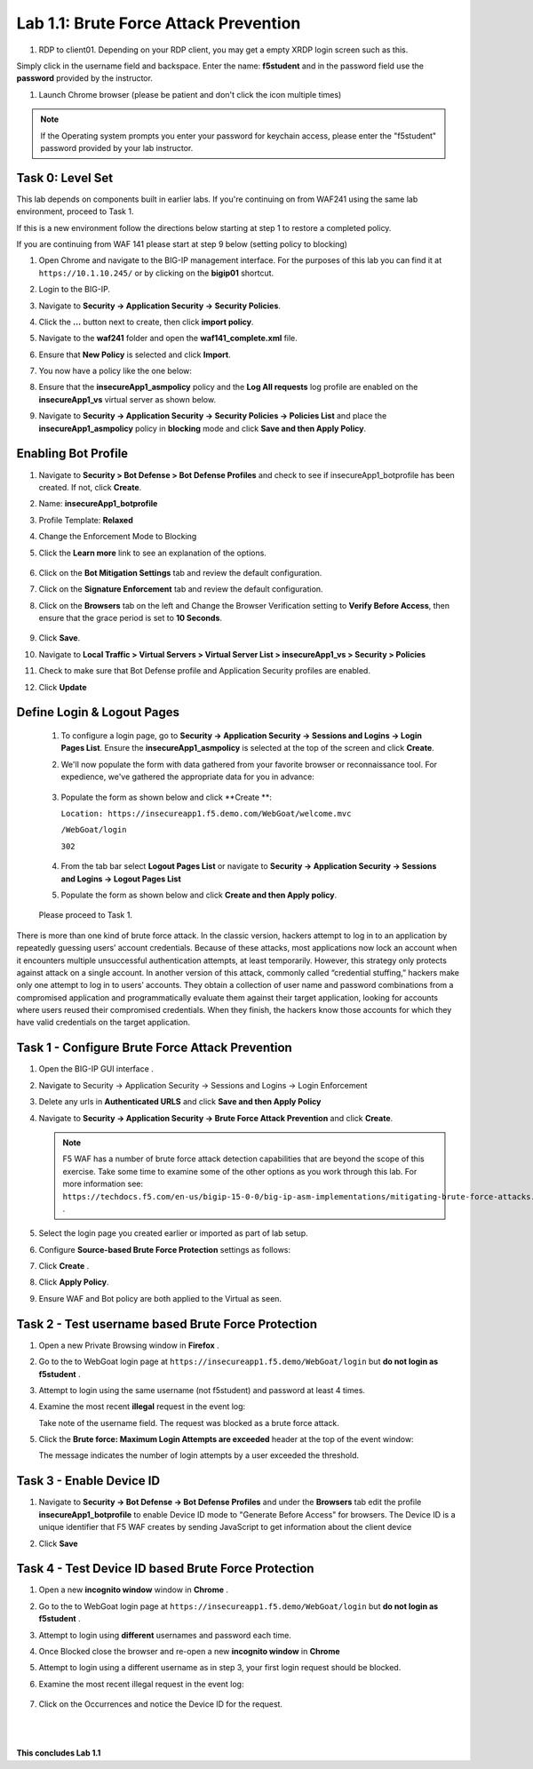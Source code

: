 Lab 1.1: Brute Force Attack Prevention
####################################

..  |lab1-1| image:: images/lab1-1.png
        :width: 800px
..  |lab1-2| image:: images/lab1-2.png
        :width: 800px
..  |lab1-2.1| image:: images/lab1-2.1.png
        :width: 800px
..  |lab1-3| image:: images/lab1-3.png
        :width: 800px
..  |lab1-4| image:: images/lab1-4.png
        :width: 800px
..  |lab1-5| image:: images/lab1-5.png
        :width: 800px
..  |lab1-6| image:: images/lab1-6.png
        :width: 800px
..  |lab1-7| image:: images/lab1-7.png
        :width: 800px
..  |lab41-17| image:: images/lab41-17.png
        :width: 800px
..  |lab41-18| image:: images/lab41-18.png
        :width: 800px
..  |lab41-19| image:: images/lab41-19.png
        :width: 800px
..  |lab41-20| image:: images/lab41-20.png
        :width: 800px
..  |pbd| image:: images/pbd.png
        :width: 800px
..  |lab41-01| image:: images/lab41-01.png
        :width: 800px
..  |log_profile| image:: images/log_profile.png
        :width: 800px
..  |bot_profile| image:: images/bot_profile.png
        :width: 800px
..  |setblock| image:: images/setblock.png
        :width: 800px
..  |bot_vs| image:: images/bot_vs.png
        :width: 800px
..  |lab41-03| image:: images/lab41-03.png
        :width: 800px
..  |lab41-04| image:: images/lab41-04.png
        :width: 800px
..  |lab41-05| image:: images/lab41-05.png
        :width: 800px
..  |lab41-06| image:: images/lab41-06.png
        :width: 800px
..  |lab41-07| image:: images/lab41-07.png
        :width: 800px


..  |lab41-007| image:: images/lab41-007.png
        :width: 800px


#. RDP to client01. Depending on your RDP client, you may get a empty XRDP login screen such as this.

.. image:: images/xrdp.png
  :width: 600 px

Simply click in the username field and backspace. Enter the name: **f5student** and in the password field use the **password** provided by the instructor.

#. Launch Chrome browser (please be patient and don't click the icon multiple times)

.. NOTE:: If the Operating system prompts you enter your password for keychain access, please enter the "f5student" password provided by your lab instructor.

.. image:: images/keychain.png
  :width: 600 px



Task 0: Level Set
~~~~~~~~~~~~~~~~~

This lab depends on components built in earlier labs.  If you're continuing on from WAF241 using the same lab environment, proceed to Task 1.

If this is a new environment follow the directions below starting at step 1 to restore a completed policy.

If you are continuing from WAF 141 please start at step 9 below (setting policy to blocking)

#.  Open Chrome and navigate to the BIG-IP management interface.  For the purposes of this lab you can find it at ``https://10.1.10.245/`` or by clicking on the **bigip01** shortcut.

#.  Login to the BIG-IP.

#.  Navigate to **Security -> Application Security -> Security Policies**.

#.  Click the **...** button next to create, then click **import policy**.

    |lab41-17|

#.  Navigate to the **waf241** folder and open the **waf141_complete.xml** file.

    |lab41-18|

#.  Ensure that **New Policy** is selected and click **Import**.

    |lab41-19|

#.  You now have a policy like the one below:

    |lab41-20|

#.  Ensure that the **insecureApp1_asmpolicy** policy and the **Log All requests** log profile are enabled on the **insecureApp1_vs** virtual server as shown below.

    |lab41-01|

#.  Navigate to  **Security -> Application Security -> Security Policies -> Policies List** and place the **insecureApp1_asmpolicy** policy in **blocking** mode and click **Save and then Apply Policy**.

    |lab41-007|


Enabling Bot Profile
~~~~~~~~~~~~~~~~~~~~



#.  Navigate to **Security > Bot Defense > Bot Defense Profiles** and check to see if insecureApp1_botprofile has been created.  If not, click **Create**.
#.  Name: **insecureApp1_botprofile**
#.  Profile Template: **Relaxed**
#.  Change the Enforcement Mode to Blocking
#.  Click the **Learn more** link to see an explanation of the options.

        |bot_profile|

#.  Click on the **Bot Mitigation Settings** tab and review the default configuration.
#.  Click on the **Signature Enforcement** tab and review the default configuration.
#.  Click on the **Browsers** tab on the left and Change the Browser Verification setting to **Verify Before Access**, then ensure that the grace period is set to **10 Seconds**.

        |pbd|

#.  Click **Save**.
#.  Navigate to **Local Traffic > Virtual Servers > Virtual Server List > insecureApp1_vs > Security > Policies**
#.  Check to make sure that Bot Defense profile and Application Security profiles are enabled.
#.  Click **Update**

        |lab1-2.1|


Define Login & Logout Pages
~~~~~~~~~~~~~~~~~~~~~~~~~~~~~~~~~~~

        #.  To configure a login page, go to **Security -> Application Security -> Sessions and Logins -> Login Pages List**.  Ensure the **insecureApp1_asmpolicy** is selected at the top of the screen and click **Create**.

        #.  We'll now populate the form with data gathered from your favorite browser or reconnaissance tool.  For expedience, we've gathered the appropriate data for you in advance:

                |lab41-03|

        #.  Populate the form as shown below and click **Create **:

            ``Location: https://insecureapp1.f5.demo.com/WebGoat/welcome.mvc``

            ``/WebGoat/login``

            ``302``

                |lab41-04|

        #.  From the tab bar select **Logout Pages List** or navigate to **Security -> Application Security -> Sessions and Logins -> Logout Pages List**

        #.  Populate the form as shown below and click **Create and then Apply policy**.

                 |lab41-05|

        Please proceed to Task 1.





There is more than one kind of brute force attack. In the classic version, hackers attempt to log in to an application by repeatedly guessing users’ account credentials. Because of these attacks, most applications now lock an account when it encounters multiple unsuccessful authentication attempts, at least temporarily. However, this strategy only protects against attack on a single account.
In another version of this attack, commonly called “credential stuffing,” hackers make only one attempt to log in to users’ accounts. They obtain a collection of user name and password combinations from a compromised application and programmatically evaluate them against their target application, looking for accounts where users reused their compromised credentials. When they finish, the hackers know those accounts for which they have valid credentials on the target application.

Task 1 - Configure Brute Force Attack Prevention
~~~~~~~~~~~~~~~~~~~~~~~~~~~~~~~~~~~~~~~~~~~~~~~~

#.  Open the BIG-IP GUI interface .

#. Navigate to Security -> Application Security -> Sessions and Logins -> Login Enforcement

#. Delete any urls in **Authenticated URLS** and click **Save and then Apply Policy**

#.  Navigate to **Security -> Application Security -> Brute Force Attack Prevention** and click **Create**.

    .. note:: F5 WAF has a number of brute force attack detection capabilities that are beyond the scope of this exercise.  Take some time to examine some of the other options as you work through this lab.  For more information see:  ``https://techdocs.f5.com/en-us/bigip-15-0-0/big-ip-asm-implementations/mitigating-brute-force-attacks.html`` .

#.  Select the login page you created earlier or imported as part of lab setup.

    |lab1-1|

#.  Configure **Source-based Brute Force Protection** settings as follows:

    |lab1-2|

#.  Click **Create** .


#.  Click **Apply Policy**.

#. Ensure WAF and Bot policy are both applied to the Virtual as seen.

    |lab1-2.1|


Task 2 - Test username based Brute Force Protection
~~~~~~~~~~~~~~~~~~~~~~~~~~~~~~~~~~~~~~~~~~~~~~~~~~~

#.  Open a new Private Browsing window in **Firefox** .

#.  Go to the to WebGoat login page at ``https://insecureapp1.f5.demo/WebGoat/login`` but **do not login as f5student** .

#.  Attempt to login using the same username (not f5student) and password at least 4 times.


#.  Examine the most recent **illegal** request in the event log:

    |lab1-3|

    Take note of the username field.  The request was blocked as a brute force attack.

#.  Click the **Brute force: Maximum Login Attempts are exceeded** header at the top of the event window:

    |lab1-4|

    The message indicates the number of login attempts by a user exceeded the threshold.

Task 3 - Enable Device ID
~~~~~~~~~~~~~~~~~~~~~~~~~

#. Navigate to **Security -> Bot Defense -> Bot Defense Profiles** and under the **Browsers** tab edit the profile **insecureApp1_botprofile** to enable Device ID mode to "Generate Before Access" for browsers.  The Device ID is a unique identifier that F5 WAF creates by sending JavaScript to get information about the client device

#. Click **Save**

    |lab1-5|


Task 4 - Test Device ID based Brute Force Protection
~~~~~~~~~~~~~~~~~~~~~~~~~~~~~~~~~~~~~~~~~~~~~~~~~~~~

#.  Open a new **incognito window** window in **Chrome** .

#.  Go to the to WebGoat login page at ``https://insecureapp1.f5.demo/WebGoat/login`` but **do not login as f5student** .

#.  Attempt to login using **different** usernames and password each time.

#. Once Blocked close the browser and re-open a new **incognito window** in **Chrome**

#. Attempt to login using a different username as in step 3, your first login request should be blocked.

#. Examine the most recent illegal request in the event log:

    |lab1-6|

#. Click on the Occurrences and notice the Device ID for the request.

    |lab1-7|


|
|


**This concludes Lab 1.1**
